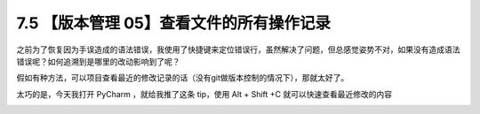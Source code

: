 7.5 【版本管理 05】查看文件的所有操作记录
=========================================

.. image:: http://image.iswbm.com/20200804124133.png

之前为了恢复因为手误造成的语法错误，我使用了快捷键来定位错误行，虽然解决了问题，但总感觉姿势不对，如果没有造成语法错误呢？如何追溯到是哪里的改动影响到了呢？

假如有种方法，可以项目查看最近的修改记录的话（没有git做版本控制的情况下），那就太好了。

太巧的是，今天我打开 PyCharm ，就给我推了这条 tip，使用 Alt + Shift +C
就可以快速查看最近修改的内容

.. image:: http://image.iswbm.com/20190614235120.png
